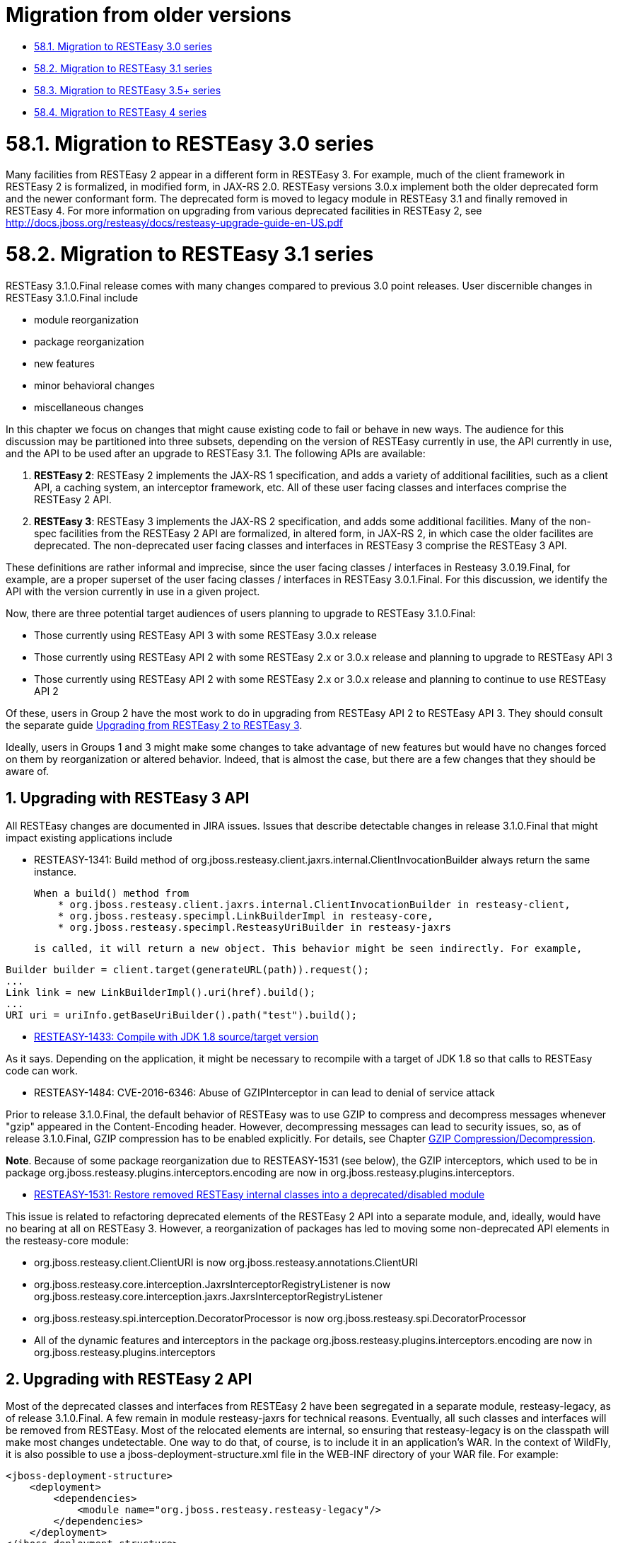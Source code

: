 = Migration from older versions

* <<anchor-3901,58.1. Migration to RESTEasy 3.0 series>>
* <<anchor-3902,58.2. Migration to RESTEasy 3.1 series>>
* <<anchor-3903,58.3. Migration to RESTEasy 3.5+ series>>
* <<anchor-3904,58.4. Migration to RESTEasy 4 series>>



[[anchor-3901]]
= 58.1. Migration to RESTEasy 3.0 series

Many facilities from RESTEasy 2 appear in a different form in RESTEasy 3. For example, much of the client framework in RESTEasy 2 is formalized, in modified form, in JAX-RS 2.0. RESTEasy versions 3.0.x implement both the older deprecated form and the newer conformant form. The deprecated form is moved to legacy module in RESTEasy 3.1 and finally removed in RESTEasy 4. For more information on upgrading from various deprecated facilities in RESTEasy 2, see
http://docs.jboss.org/resteasy/docs/resteasy-upgrade-guide-en-US.pdf[http://docs.jboss.org/resteasy/docs/resteasy-upgrade-guide-en-US.pdf]

[[anchor-3902]]
= 58.2. Migration to RESTEasy 3.1 series

RESTEasy 3.1.0.Final release comes with many changes compared to previous 3.0 point releases. User discernible changes in RESTEasy 3.1.0.Final include

* module reorganization
* package reorganization
* new features
* minor behavioral changes
* miscellaneous changes

In this chapter we focus on changes that might cause existing code to fail or behave in new ways. The audience for this discussion may be partitioned into three subsets, depending on the version of RESTEasy currently in use, the API currently in use, and the API to be used after an upgrade to RESTEasy 3.1. The following APIs are available:

. *RESTEasy 2*: RESTEasy 2 implements the JAX-RS 1 specification, and adds a variety of additional facilities, such as a client API, a caching system, an interceptor framework, etc. All of these user facing classes and interfaces comprise the RESTEasy 2 API.
. *RESTEasy 3*: RESTEasy 3 implements the JAX-RS 2 specification, and adds some additional facilities. Many of the non-spec facilities from the RESTEasy 2 API are formalized, in altered form, in JAX-RS 2, in which case the older facilites are deprecated. The non-deprecated user facing classes and interfaces in RESTEasy 3 comprise the RESTEasy 3 API.

These definitions are rather informal and imprecise, since the user facing classes / interfaces in Resteasy 3.0.19.Final, for example, are a proper superset of the user facing classes / interfaces in RESTEasy 3.0.1.Final. For this discussion, we identify the API with the version currently in use in a given project.

Now, there are three potential target audiences of users planning to upgrade to RESTEasy 3.1.0.Final:

* Those currently using RESTEasy API 3 with some RESTEasy 3.0.x release
* Those currently using RESTEasy API 2 with some RESTEasy 2.x or 3.0.x release and planning to upgrade to RESTEasy API 3
* Those currently using RESTEasy API 2 with some RESTEasy 2.x or 3.0.x release and planning to continue to use RESTEasy API 2

Of these, users in Group 2 have the most work to do in upgrading from RESTEasy API 2 to RESTEasy API 3. They should consult the separate guide
https://docs.jboss.org/resteasy/docs/resteasy-upgrade-guide-en-US.pdf[Upgrading from RESTEasy 2 to RESTEasy 3].

Ideally, users in Groups 1 and 3 might make some changes to take advantage of new features but would have no changes forced on them by reorganization or altered behavior. Indeed, that is almost the case, but there are a few changes that they should be aware of.

== 1. Upgrading with RESTEasy 3 API

All RESTEasy changes are documented in JIRA issues. Issues that describe detectable changes in release 3.1.0.Final that might impact existing applications include

* RESTEASY-1341: Build method of org.jboss.resteasy.client.jaxrs.internal.ClientInvocationBuilder always return the same instance.

    When a build() method from
        * org.jboss.resteasy.client.jaxrs.internal.ClientInvocationBuilder in resteasy-client,
        * org.jboss.resteasy.specimpl.LinkBuilderImpl in resteasy-core,
        * org.jboss.resteasy.specimpl.ResteasyUriBuilder in resteasy-jaxrs

    is called, it will return a new object. This behavior might be seen indirectly. For example,

----
Builder builder = client.target(generateURL(path)).request();
...
Link link = new LinkBuilderImpl().uri(href).build();
...
URI uri = uriInfo.getBaseUriBuilder().path("test").build();
----

* https://issues.redhat.com/browse/RESTEASY-1433[RESTEASY-1433: Compile with JDK 1.8 source/target version]

As it says. Depending on the application, it might be necessary to recompile with a target of JDK 1.8 so that calls to RESTEasy code can work.

* RESTEASY-1484: CVE-2016-6346: Abuse of GZIPInterceptor in can lead to denial of service attack

Prior to release 3.1.0.Final, the default behavior of RESTEasy was to use GZIP to compress and decompress messages whenever "gzip" appeared in the Content-Encoding header. However, decompressing messages can lead to security issues, so, as of release 3.1.0.Final, GZIP compression has to be enabled explicitly. For details, see Chapter
link:/32-Content-encoding.html/[GZIP Compression/Decompression].

*Note*. Because of some package reorganization due to RESTEASY-1531 (see below), the GZIP interceptors, which used to be in package org.jboss.resteasy.plugins.interceptors.encoding are now in org.jboss.resteasy.plugins.interceptors.

* https://issues.redhat.com/browse/RESTEASY-1531[RESTEASY-1531: Restore removed RESTEasy internal classes into a deprecated/disabled module]

This issue is related to refactoring deprecated elements of the RESTEasy 2 API into a separate module, and, ideally, would have no bearing at all on RESTEasy 3. However, a reorganization of packages has led to moving some non-deprecated API elements in the resteasy-core module:

    * org.jboss.resteasy.client.ClientURI is now
      org.jboss.resteasy.annotations.ClientURI

    * org.jboss.resteasy.core.interception.JaxrsInterceptorRegistryListener is now
      org.jboss.resteasy.core.interception.jaxrs.JaxrsInterceptorRegistryListener

    * org.jboss.resteasy.spi.interception.DecoratorProcessor is now
      org.jboss.resteasy.spi.DecoratorProcessor

    * All of the dynamic features and interceptors in the package
      org.jboss.resteasy.plugins.interceptors.encoding are now in
      org.jboss.resteasy.plugins.interceptors

== 2. Upgrading with RESTEasy 2 API

Most of the deprecated classes and interfaces from RESTEasy 2 have been segregated in a separate module, resteasy-legacy, as of release 3.1.0.Final. A few remain in module resteasy-jaxrs for technical reasons. Eventually, all such classes and interfaces will be removed from RESTEasy. Most of the relocated elements are internal, so ensuring that resteasy-legacy is on the classpath will make most changes undetectable. One way to do that, of course, is to include it in an application's WAR. In the context of WildFly, it is also possible to use a jboss-deployment-structure.xml file in the WEB-INF directory of your WAR file. For example:

----
<jboss-deployment-structure>
    <deployment>
        <dependencies>
            <module name="org.jboss.resteasy.resteasy-legacy"/>
        </dependencies>
    </deployment>
</jboss-deployment-structure>
----

There are a few API classes and interfaces from resteasy-jaxrs that have moved to a new package in resteasy-legacy. These are

* org.jboss.resteasy.annotations.ClientResponseType is now
    org.jboss.resteasy.annotations.legacy.ClientResponseType

* org.jboss.resteasy.spi.Link is now
        org.jboss.resteasy.client.Link

* org.jboss.resteasy.spi.LinkHeader is now
        org.jboss.resteasy.client.LinkHeader



[[anchor-3903]]
= 58.3. Migration to RESTEasy 3.5+ series

RESTEasy 3.5 series is a spin-off of the old RESTEasy 3.0 series, featuring Jakarta RESTful Web Services implementation.

The reason why 3.5 comes from 3.0 instead of the 3.1 / 4.0 development streams is basically providing users with a selection of RESTEasy 4 critical / strategic new features, while ensuring full backward compatibility. As a consequence, no major issues are expected when upgrading RESTEasy from 3.0.x to 3.5.x. The 3.6 and all other 3.x minors after that are backward compatible evolutions of 3.5 series.

The natural upgrade path for users already on RESTEasy 3.1 series is straight to RESTEasy 4 instead.


[[anchor-3904]]
= 58.4. Migration to RESTEasy 4 series

User migrating from RESTEasy 3.0 and 3.5+ series should be aware of the changes mentioned in the
<<anchor-3902,Section 58.2, “Migration to RESTEasy 3.1 series”>>.
In addition to that, the aspects from the following sections are to be considered.

== 1. Public / private API

The resteasy-jaxrs and resteasy-client modules in RESTEasy 3 contain most of the framework classes and there's no real demarcation between what is internal implementation detail and what is for public consumption. In WildFly, the artifact archives from those modules are also included in a public module. Given the common expectation of full backward compatibility of whatever comes from public modules, to allow for easier project evolution and maintenance, in RESTEasy 4.0.0.Final those big components have been split as follows:

=== 1.1. resteasy-core-spi

The public classes of the former resteasy-jaxrs module; the following packages are included:

* org.jboss.resteasy.annotations
* org.jboss.resteasy.api.validation
* org.jboss.resteasy.spi
* org.jboss.resteasy.plugins.providers.validation

=== 1.2. resteasy-core

The internal details of the former resteasy-jaxrs module, including classes from the following packages:

* org.jboss.resteasy.core
* org.jboss.resteasy.mock
* org.jboss.resteasy.plugins
* org.jboss.resteasy.specimpl
* org.jboss.resteasy.tracing
* org.jboss.resteasy.util

=== 1.3. resteasy-client-api

The public classes from the former resteasy-client module, basically whatever is used for configuring the RESTEasy client additions:

* ClientHttpEngine and ClientHttpEngineBuilder
* ProxyBuilder and ProxyConfig
* ResteasyClient
* ResteasyClientBuilder
* ResteasyWebTarget

=== 1.4. resteasy-client

The remainings of the former resteasy-client module, internal details.

As a consequence of the split, all modules except resteasy-core-spi and resteasy-client-api are effectively private / internal. User applications and integration code should not directly rely on classes from those modules, which can be changed without going through any formal deprecation process.

Unfortunately, the refactoring that led to this implied some unavoidable class moves and changes breaking backward compatibility. A detailed list of the potentially problematic changes is available on the
https://github.com/resteasy/Resteasy/pull/1697[refactoring PR].

== 2. Deprecated classes and modules removal

All classes and modules that were deprecated in RESTEasy 3 have been dropped in 4. In particular, this includes the legacy modules (resteasy-legacy, security-legacy) that were introduced in 3.1.

In addition to the legacy modules, few other modules have been dropped for multiple different reasons, including dependency on unsupported / abandoned libraries, better options available, etc:

* resteasy-jackson-provider, users should rely on resteasy-jackson2-provider instead;
* resteasy-jettison-provider, users should rely on resteasy-jackson2-provider instead;
* abdera-atom-provider;
* resteasy-yaml-provider;
* resteasy-rx-java, users should rely on resteasy-rx-java2 instead;
* tjws.

The resteasy-validator-provider-11 is also gone, with the resteasy-validator-provider one now supporting Bean Validation 2.0.

== 3. Behavior changes

With the ClientHttpEngine based on Apache HTTP Client 4.0 having gone (it was previously deprecated) and the engine based on version 4.3 of the same library being the default, the user might want to double check the notes about connection close in
link:/50-RESTEasy-Client-API.html/[Section 50.3.4, “Apache HTTP Client 4.3 APIs”].

The conversion of String objects to MediaType objects is quite common in RESTEasy; for performances reasons a cache has been added to store the results of that conversion; by default the cache keeps the result of 200 conversions, but the number can be configured by setting the org.jboss.resteasy.max_mediatype_cache_size system property.

== 4. Other changes

* In releases 3.x, when bean validation (Chapter 55, Validation) threw instances of exceptions

** javax.validation.ConstraintDefinitionException,
** javax.validation.ConstraintDeclarationException, or
** javax.validation.GroupDefinitionException,

they were wrapped in a org.jboss.resteasy.api.validation.Resteasy.ResteasyViolationException, which org.jboss.resteasy.api.validation.ResteasyViolationExceptionMapper, the built-in implementation of javax.ws.rs.ext.ExceptionMapper<javax.validation.ValidationException>, then turned into descriptive text. As of release 4.0.0, instances of ConstraintDefinitionException, etc., are thrown as is. They are still caught by ResteasyViolationExceptionMapper, so, in general, there is no detectable change. It should be noted, however, that an implementation of ExceptionMapper<ResteasyViolationException>, which, prior to release 4.0.0, would have caught wrapped instances of ConstraintDefinitionException, will not catch unwrapped instances.

* The ResteasyProviderFactory is now an abstract class and is meant to be created using its getInstance() and newInstance() methods. Moreover, on client side, the resolution of the current instance is cached for each thread local context classloader.
* The ResteasyClient and ResteasyClientBuilder are now abstract classes (from resteasy-client-api) and are not meant for user direct instantiation; plain Jakarta RESTful Web Services API usage is expected instead:

----
//ResteasyClient client = new ResteasyClientBuilder().build(); NO!
//if plain Jakarta RESTful Web Services is enough ...
Client client = ClientBuilder.newClient();
...
//if RESTEasy API is needed ...
ResteasyClient client = (ResteasyClient)ClientBuilder.newClient();


//ResteasyClientBuilder builder = new ResteasyClientBuilder(); NO!
//if plain Jakarta RESTful Web Services is enough ...
ClientBuilder builder = ClientBuilder.newBuilder();
...
//if RESTEasy API is needed ...
ResteayClientBuilder builder = (ResteasyClientBuilder)ClientBuilder.newBuilder();
----

* The package org.jboss.resteasy.plugins.stats (which contains a resource and some related classes) has been moved out of the resteasy-jaxb-provider module into a new resteasy-stats module.

